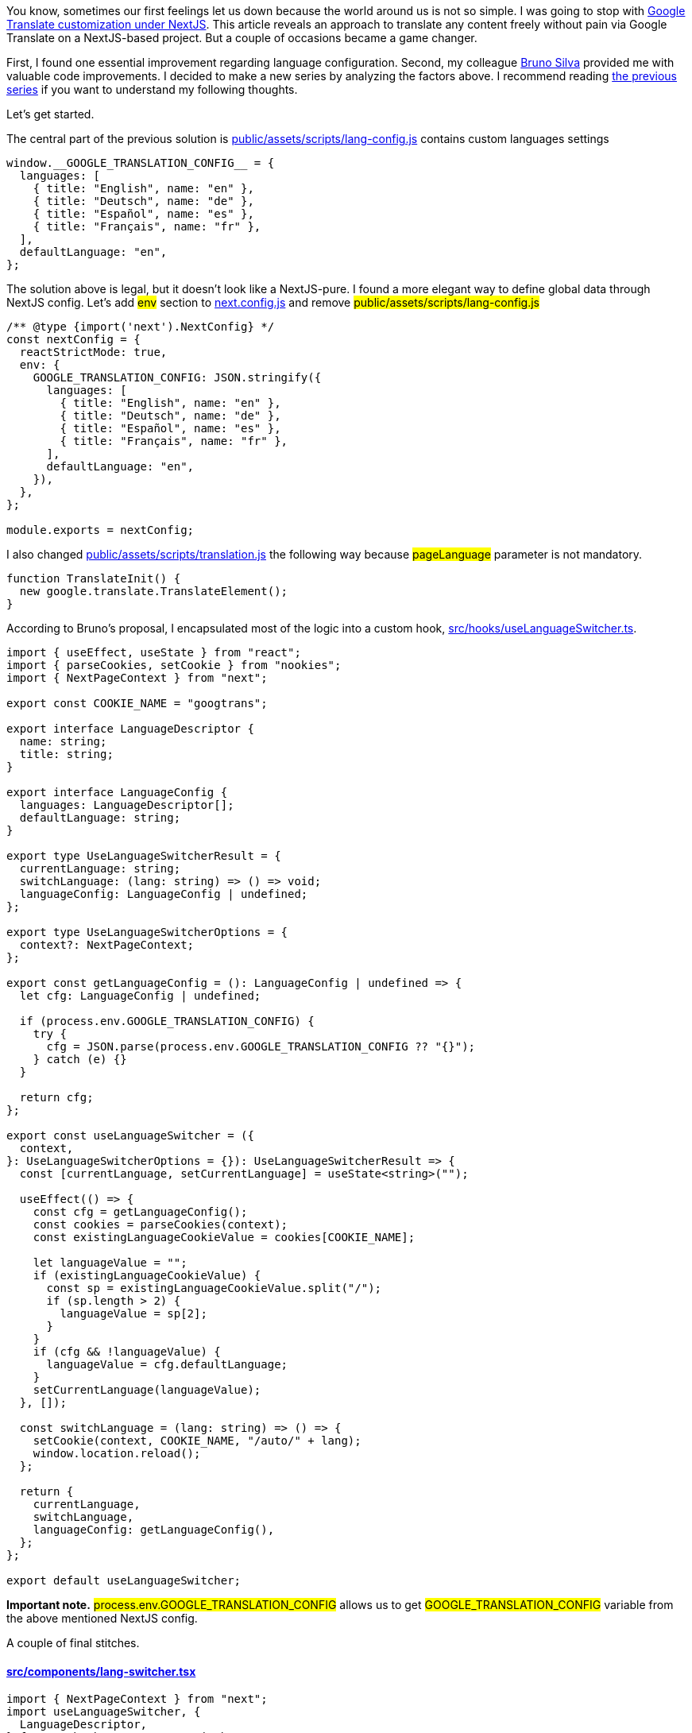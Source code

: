 You know, sometimes our first feelings let us down because the world around us is not so simple. I was going to stop with https://valor-software.com/articles/google-translate-customization-under-nextjs[Google Translate customization under NextJS, window=_blank]. This article reveals an approach to translate any content freely without pain via Google Translate on a NextJS-based project. But a couple of occasions became a game changer.

First, I found one essential improvement regarding language configuration. Second, my colleague https://github.com/brunos3d[Bruno Silva, window=_blank] provided me with valuable code improvements. I decided to make a new series by analyzing the factors above. I recommend reading https://valor-software.com/articles/google-translate-customization-under-nextjs[the previous series, window=_blank] if you want to understand my following thoughts.

Let's get started.

The central part of the previous solution is https://github.com/buchslava/nextjs-gtrans-demo/blob/main/public/assets/scripts/lang-config.js[public/assets/scripts/lang-config.js, window=_blank] contains custom languages settings

[, code]
----
window.__GOOGLE_TRANSLATION_CONFIG__ = {
  languages: [
    { title: "English", name: "en" },
    { title: "Deutsch", name: "de" },
    { title: "Español", name: "es" },
    { title: "Français", name: "fr" },
  ],
  defaultLanguage: "en",
};
----

The solution above is legal, but it doesn't look like a NextJS-pure. I found a more elegant way to define global data through NextJS config. Let's add #env# section to https://github.com/buchslava/nextjs-gtrans-demo/blob/improved/next.config.js[next.config.js, window=_blank] and remove #public/assets/scripts/lang-config.js#

[, code]
----
/** @type {import('next').NextConfig} */
const nextConfig = {
  reactStrictMode: true,
  env: {
    GOOGLE_TRANSLATION_CONFIG: JSON.stringify({
      languages: [
        { title: "English", name: "en" },
        { title: "Deutsch", name: "de" },
        { title: "Español", name: "es" },
        { title: "Français", name: "fr" },
      ],
      defaultLanguage: "en",
    }),
  },
};

module.exports = nextConfig;
----

I also changed https://github.com/buchslava/nextjs-gtrans-demo/blob/main/public/assets/scripts/translation.js[public/assets/scripts/translation.js, window=_blank] the following way because #pageLanguage# parameter is not mandatory.

[, code]
----
function TranslateInit() {
  new google.translate.TranslateElement();
}
----

According to Bruno's proposal, I encapsulated most of the logic into a custom hook, https://github.com/buchslava/nextjs-gtrans-demo/blob/improved/src/hooks/useLanguageSwitcher.ts[src/hooks/useLanguageSwitcher.ts, window=_blank].

[, code]
----
import { useEffect, useState } from "react";
import { parseCookies, setCookie } from "nookies";
import { NextPageContext } from "next";

export const COOKIE_NAME = "googtrans";

export interface LanguageDescriptor {
  name: string;
  title: string;
}

export interface LanguageConfig {
  languages: LanguageDescriptor[];
  defaultLanguage: string;
}

export type UseLanguageSwitcherResult = {
  currentLanguage: string;
  switchLanguage: (lang: string) => () => void;
  languageConfig: LanguageConfig | undefined;
};

export type UseLanguageSwitcherOptions = {
  context?: NextPageContext;
};

export const getLanguageConfig = (): LanguageConfig | undefined => {
  let cfg: LanguageConfig | undefined;

  if (process.env.GOOGLE_TRANSLATION_CONFIG) {
    try {
      cfg = JSON.parse(process.env.GOOGLE_TRANSLATION_CONFIG ?? "{}");
    } catch (e) {}
  }

  return cfg;
};

export const useLanguageSwitcher = ({
  context,
}: UseLanguageSwitcherOptions = {}): UseLanguageSwitcherResult => {
  const [currentLanguage, setCurrentLanguage] = useState<string>("");

  useEffect(() => {
    const cfg = getLanguageConfig();
    const cookies = parseCookies(context);
    const existingLanguageCookieValue = cookies[COOKIE_NAME];

    let languageValue = "";
    if (existingLanguageCookieValue) {
      const sp = existingLanguageCookieValue.split("/");
      if (sp.length > 2) {
        languageValue = sp[2];
      }
    }
    if (cfg && !languageValue) {
      languageValue = cfg.defaultLanguage;
    }
    setCurrentLanguage(languageValue);
  }, []);

  const switchLanguage = (lang: string) => () => {
    setCookie(context, COOKIE_NAME, "/auto/" + lang);
    window.location.reload();
  };

  return {
    currentLanguage,
    switchLanguage,
    languageConfig: getLanguageConfig(),
  };
};

export default useLanguageSwitcher;
----

*Important note.* #process.env.GOOGLE_TRANSLATION_CONFIG# allows us to get #GOOGLE_TRANSLATION_CONFIG# variable from the above mentioned NextJS config.

A couple of final stitches.

==== https://github.com/buchslava/nextjs-gtrans-demo/blob/improved/src/components/lang-switcher.tsx[src/components/lang-switcher.tsx, window=_blank]

[, code]
----
import { NextPageContext } from "next";
import useLanguageSwitcher, {
  LanguageDescriptor,
} from "@/hooks/useLanguageSwitcher";
import React from "react";

export type LanguageSwitcherProps = {
  context?: NextPageContext;
};

export const LanguageSwitcher = ({ context }: LanguageSwitcherProps = {}) => {
  const { currentLanguage, switchLanguage, languageConfig } =
    useLanguageSwitcher({ context });

  if (!languageConfig) {
    return null;
  }

  return (
    <div className="text-center notranslate">
      {languageConfig.languages.map((ld: LanguageDescriptor, i: number) => (
        <React.Fragment key={`l_s_${ld}`}>
          {currentLanguage === ld.name ||
          (currentLanguage === "auto" &&
            languageConfig.defaultLanguage === ld.name) ? (
            <span className="mx-3 text-orange-300">{ld.title}</span>
          ) : (
            <a
              onClick={switchLanguage(ld.name)}
              className="mx-3 text-blue-300 cursor-pointer hover:underline"
            >
              {ld.title}
            </a>
          )}
        </React.Fragment>
      ))}
    </div>
  );
};

export default LanguageSwitcher;
----

#useLanguageSwitcher# looks elegant :)

==== https://github.com/buchslava/nextjs-gtrans-demo/blob/improved/src/pages/_document.tsx[src/pages/_document.tsx, window=_blank]

[, code]
----
import { Html, Head, Main, NextScript } from "next/document";
import Script from "next/script";

export default function Document() {
  return (
    <Html>
      <Head>
        <Script
          src="/assets/scripts/translation.js"
          strategy="beforeInteractive"
        />
        {process.env.GOOGLE_TRANSLATION_CONFIG && (
          <Script
            src="//translate.google.com/translate_a/element.js?cb=TranslateInit"
            strategy="afterInteractive"
          />
        )}
      </Head>
      <body>
        <Main />
        <NextScript />
      </body>
    </Html>
  );
}
----

We don't even physically include the translation engine if the config is missing.

You can find the final solution https://github.com/buchslava/nextjs-gtrans-demo/tree/improved[here, window=_blank].

=== May the Google Translate, NextJS, and Force be with you!